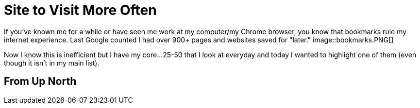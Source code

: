 = Site to Visit More Often
:hp-tags: Websites, Inspiration

If you've known me for a while or have seen me work at my computer/my Chrome browser, you know that bookmarks rule my internet experience. Last Google counted I had over 900+ pages and websites saved for "later." image::bookmarks.PNG[]

Now I know this is inefficient but I have my core...25-50 that I look at everyday and today I wanted to highlight one of them (even though it isn't in my main list).


== From Up North